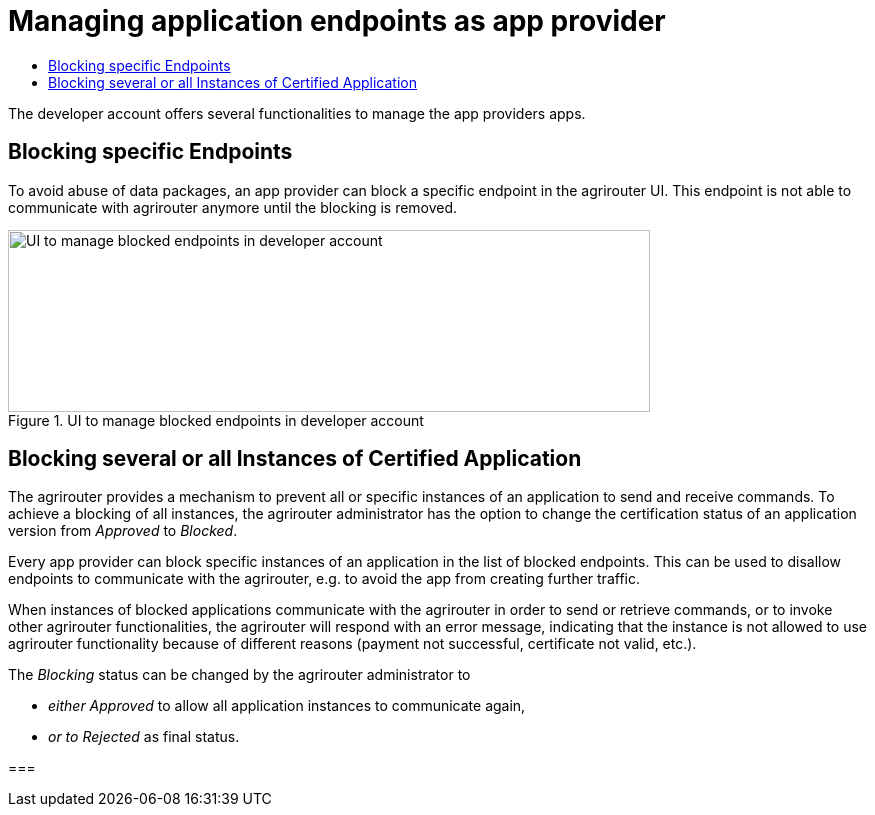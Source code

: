 = Managing application endpoints as app provider
:imagesdir: _images/
:toc:
:toc-title:
:toclevels: 4

The developer account offers several functionalities to manage the app providers apps.

== Blocking specific Endpoints

To avoid abuse of data packages, an app provider can block a specific endpoint in the agrirouter UI. This endpoint is not able to communicate with agrirouter anymore until the blocking is removed.

.UI to manage blocked endpoints in developer account
image::ig1\image40.png[UI to manage blocked endpoints in developer account,642,182]


== Blocking several or all Instances of Certified Application

The agrirouter provides a mechanism to prevent all or specific instances of an application to send and receive commands. To achieve a blocking of all instances, the agrirouter administrator has the option to change the certification status of an application version from _Approved_ to _Blocked_.

Every app provider can block specific instances of an application in the list of blocked endpoints. This can be used to disallow endpoints to communicate with the agrirouter, e.g. to avoid the app from creating further traffic.

When instances of blocked applications communicate with the agrirouter in order to send or retrieve commands, or to invoke other agrirouter functionalities, the agrirouter will respond with an error message, indicating that the instance is not allowed to use agrirouter functionality because of different reasons (payment not successful, certificate not valid, etc.).

The _Blocking_ status can be changed by the agrirouter administrator to

* _either Approved_ to allow all application instances to communicate again,
* _or to Rejected_ as final status.





===


